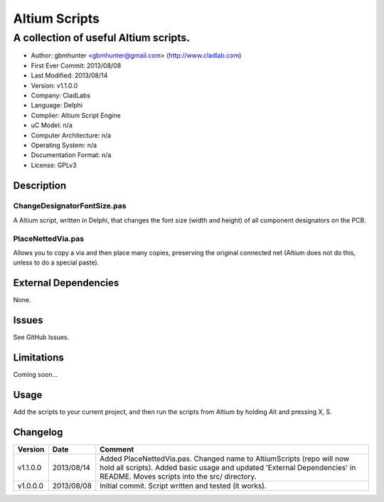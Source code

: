 ========================
Altium Scripts
========================

----------------------------------------------------------
A collection of useful Altium scripts.
----------------------------------------------------------

- Author: gbmhunter <gbmhunter@gmail.com> (http://www.cladlab.com)
- First Ever Commit: 2013/08/08
- Last Modified: 2013/08/14
- Version: v1.1.0.0
- Company: CladLabs
- Language: Delphi
- Compiler: Altium Script Engine
- uC Model: n/a
- Computer Architecture: n/a
- Operating System: n/a
- Documentation Format: n/a
- License: GPLv3

Description
===========

ChangeDesignatorFontSize.pas
----------------------------
A Altium script, written in Delphi, that changes the font size (width and height) of all component designators on the PCB.

PlaceNettedVia.pas
------------------
Allows you to copy a via and then place many copies, preserving the original connected net (Altium does not do this, unless to do a special paste).

External Dependencies
=====================

None.

Issues
======

See GitHub Issues.

Limitations
===========

Coming soon...

Usage
=====

Add the scripts to your current project, and then run the scripts from Altium by holding Alt and pressing X, S.
	
Changelog
=========

======== ========== ===================================================================================================
Version  Date       Comment
======== ========== ===================================================================================================
v1.1.0.0 2013/08/14 Added PlaceNettedVia.pas. Changed name to AltiumScripts (repo will now hold all scripts). Added basic usage and updated 'External Dependencies' in README. Moves scripts into the src/ directory.
v1.0.0.0 2013/08/08 Initial commit. Script written and tested (it works). 
======== ========== ===================================================================================================